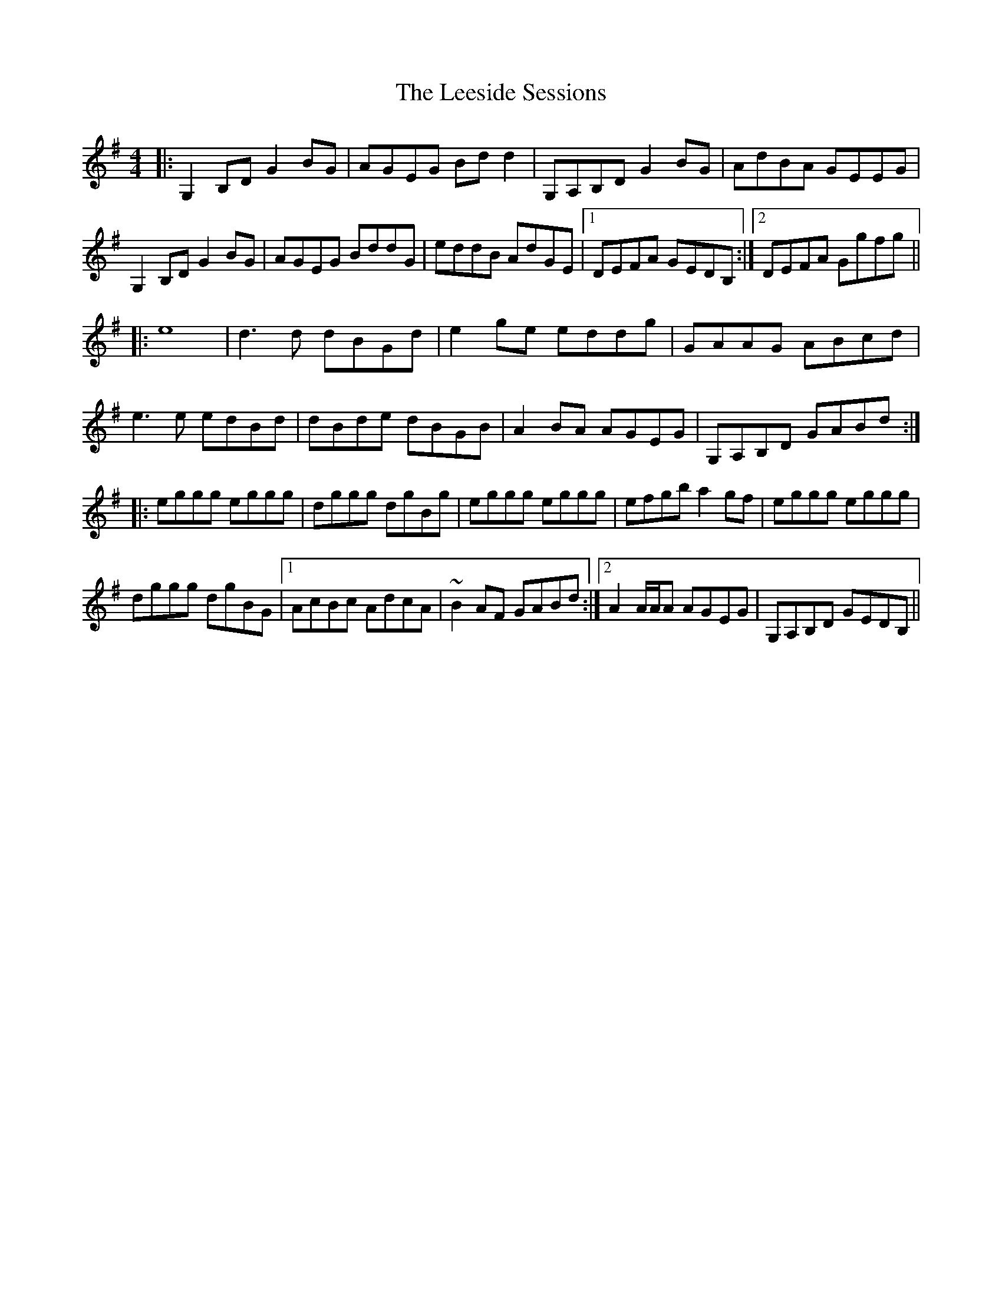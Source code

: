 X: 23304
T: Leeside Sessions, The
R: reel
M: 4/4
K: Gmajor
|:G,2B,D G2BG|AGEG Bdd2|G,A,B,D G2BG|AdBA GEEG|
G,2B,D G2BG|AGEG BddG|eddB AdGE|1 DEFA GEDB,:|2 DEFA Ggfg||
|:e8|d3d dBGd|e2ge eddg|GAAG ABcd|
e3e edBd|dBde dBGB|A2BA AGEG|G,A,B,D GABd:|
|:eggg eggg|dggg dgBg|eggg eggg|efgb a2gf|eggg eggg|
dggg dgBG|1 AcBc AdcA|~B2AF GABd:|2 A2A/A/A AGEG|G,A,B,D GEDB,||

